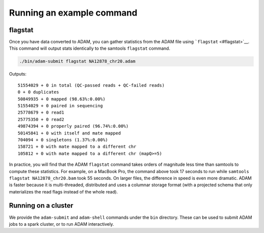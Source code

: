 Running an example command
==========================

flagstat
--------

Once you have data converted to ADAM, you can gather statistics from the
ADAM file using ```flagstat`` <#flagstat>`__. This command will output
stats identically to the samtools ``flagstat`` command.

.. code:: bash

    ./bin/adam-submit flagstat NA12878_chr20.adam

Outputs:

::

    51554029 + 0 in total (QC-passed reads + QC-failed reads)
    0 + 0 duplicates
    50849935 + 0 mapped (98.63%:0.00%)
    51554029 + 0 paired in sequencing
    25778679 + 0 read1
    25775350 + 0 read2
    49874394 + 0 properly paired (96.74%:0.00%)
    50145841 + 0 with itself and mate mapped
    704094 + 0 singletons (1.37%:0.00%)
    158721 + 0 with mate mapped to a different chr
    105812 + 0 with mate mapped to a different chr (mapQ>=5)

In practice, you will find that the ADAM ``flagstat`` command takes
orders of magnitude less time than samtools to compute these statistics.
For example, on a MacBook Pro, the command above took 17 seconds to run
while ``samtools flagstat NA12878_chr20.bam`` took 55 seconds. On larger
files, the difference in speed is even more dramatic. ADAM is faster
because it is multi-threaded, distributed and uses a columnar storage
format (with a projected schema that only materializes the read flags
instead of the whole read).

Running on a cluster
--------------------

We provide the ``adam-submit`` and ``adam-shell`` commands under the
``bin`` directory. These can be used to submit ADAM jobs to a spark
cluster, or to run ADAM interactively.


